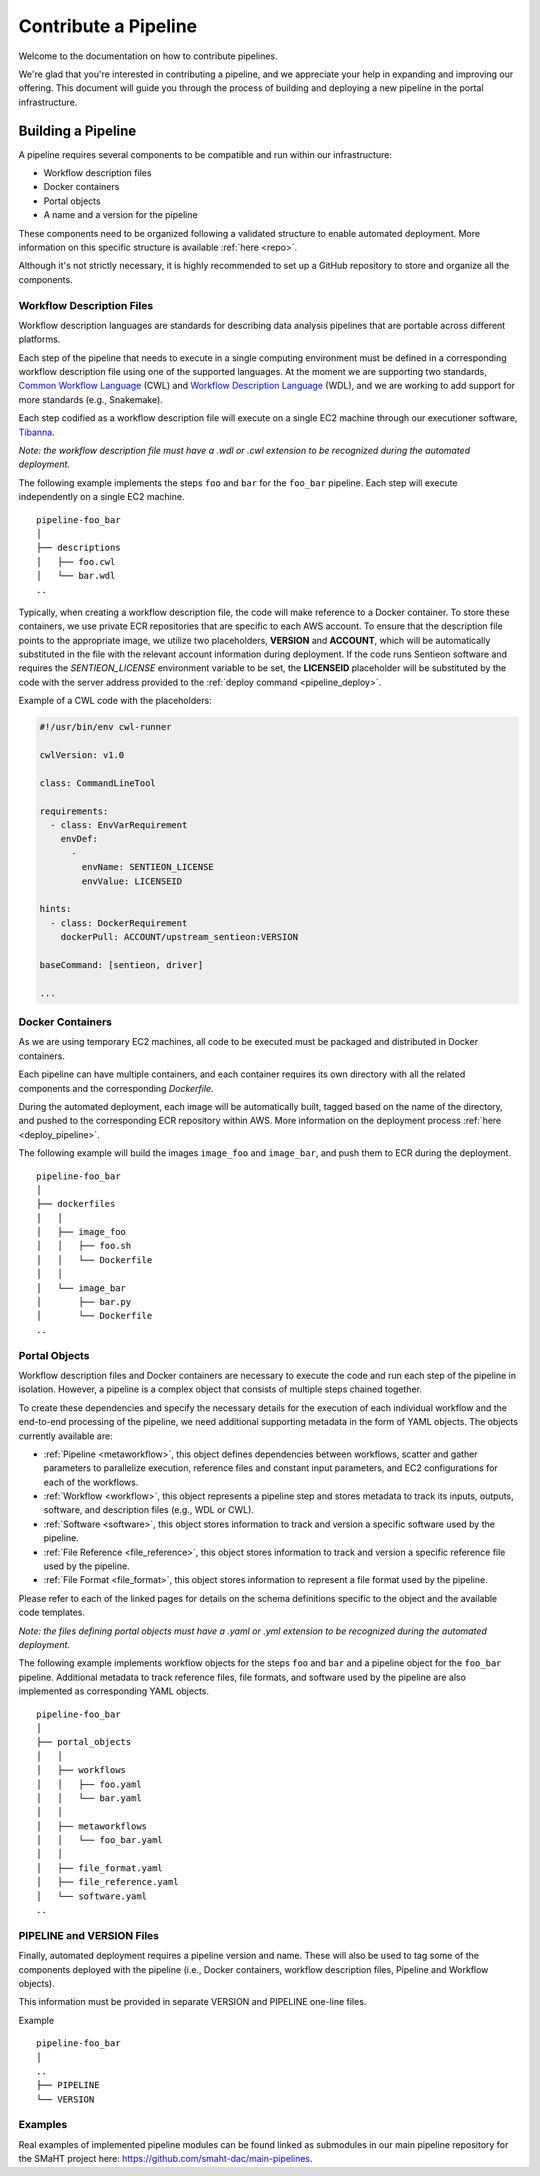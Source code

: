 .. _contribute_pipeline:

======================
Contribute a Pipeline
======================

Welcome to the documentation on how to contribute pipelines.

We're glad that you're interested in contributing a pipeline, and we appreciate your help in expanding and improving our offering.
This document will guide you through the process of building and deploying a new pipeline in the portal infrastructure.


Building a Pipeline
^^^^^^^^^^^^^^^^^^^

A pipeline requires several components to be compatible and run within our infrastructure:

- Workflow description files
- Docker containers
- Portal objects
- A name and a version for the pipeline

These components need to be organized following a validated structure to enable automated deployment.
More information on this specific structure is available :ref:`here <repo>`.

Although it's not strictly necessary, it is highly recommended to set up a GitHub repository to store and organize all the components.


Workflow Description Files
--------------------------

Workflow description languages are standards for describing data analysis pipelines that are portable across different platforms.

Each step of the pipeline that needs to execute in a single computing environment must be defined in a corresponding workflow description file using one of the supported languages.
At the moment we are supporting two standards, `Common Workflow Language <https://www.commonwl.org>`__ (CWL) and `Workflow Description Language <https://openwdl.org>`__ (WDL), and we are working to add support for more standards (e.g., Snakemake).

Each step codified as a workflow description file will execute on a single EC2 machine through our executioner software, `Tibanna <https://github.com/4dn-dcic/tibanna>`__.

*Note: the workflow description file must have a .wdl or .cwl extension to be recognized during the automated deployment.*

The following example implements the steps ``foo`` and ``bar`` for the ``foo_bar`` pipeline.
Each step will execute independently on a single EC2 machine.

::

  pipeline-foo_bar
  │
  ├── descriptions
  │   ├── foo.cwl
  │   └── bar.wdl
  ..

Typically, when creating a workflow description file, the code will make reference to a Docker container.
To store these containers, we use private ECR repositories that are specific to each AWS account.
To ensure that the description file points to the appropriate image, we utilize two placeholders, **VERSION** and **ACCOUNT**,
which will be automatically substituted in the file with the relevant account information during deployment.
If the code runs Sentieon software and requires the *SENTIEON_LICENSE* environment variable to be set,
the **LICENSEID** placeholder will be substituted by the code with the server address provided to the :ref:`deploy command <pipeline_deploy>`.

Example of a CWL code with the placeholders:

.. code-block:: yaml

  #!/usr/bin/env cwl-runner

  cwlVersion: v1.0

  class: CommandLineTool

  requirements:
    - class: EnvVarRequirement
      envDef:
        -
          envName: SENTIEON_LICENSE
          envValue: LICENSEID

  hints:
    - class: DockerRequirement
      dockerPull: ACCOUNT/upstream_sentieon:VERSION

  baseCommand: [sentieon, driver]

  ...

Docker Containers
-----------------

As we are using temporary EC2 machines, all code to be executed must be packaged and distributed in Docker containers.

Each pipeline can have multiple containers, and each container requires its own directory with all the related components and the corresponding *Dockerfile*.

During the automated deployment, each image will be automatically built, tagged based on the name of the directory, and pushed to the corresponding ECR repository within AWS.
More information on the deployment process :ref:`here <deploy_pipeline>`.

The following example will build the images ``image_foo`` and ``image_bar``, and push them to ECR during the deployment.

::

  pipeline-foo_bar
  │
  ├── dockerfiles
  │   │
  │   ├── image_foo
  │   │   ├── foo.sh
  │   │   └── Dockerfile
  │   │
  │   └── image_bar
  │       ├── bar.py
  │       └── Dockerfile
  ..


Portal Objects
--------------

Workflow description files and Docker containers are necessary to execute the code and run each step of the pipeline in isolation.
However, a pipeline is a complex object that consists of multiple steps chained together.

To create these dependencies and specify the necessary details for the execution of each individual workflow and the end-to-end processing of the pipeline, we need additional supporting metadata in the form of YAML objects.
The objects currently available are:

- :ref:`Pipeline <metaworkflow>`,
  this object defines dependencies between workflows, scatter and gather parameters to parallelize execution, reference files and constant input parameters, and EC2 configurations for each of the workflows.
- :ref:`Workflow <workflow>`,
  this object represents a pipeline step and stores metadata to track its inputs, outputs, software, and description files (e.g., WDL or CWL).
- :ref:`Software <software>`,
  this object stores information to track and version a specific software used by the pipeline.
- :ref:`File Reference <file_reference>`,
  this object stores information to track and version a specific reference file used by the pipeline.
- :ref:`File Format <file_format>`,
  this object stores information to represent a file format used by the pipeline.

Please refer to each of the linked pages for details on the schema definitions specific to the object and the available code templates.

*Note: the files defining portal objects must have a .yaml or .yml extension to be recognized during the automated deployment.*

The following example implements workflow objects for the steps ``foo`` and ``bar`` and a pipeline object for the ``foo_bar`` pipeline.
Additional metadata to track reference files, file formats, and software used by the pipeline are also implemented as corresponding YAML objects.

::

  pipeline-foo_bar
  │
  ├── portal_objects
  │   │
  │   ├── workflows
  │   │   ├── foo.yaml
  │   │   └── bar.yaml
  │   │
  │   ├── metaworkflows
  │   │   └── foo_bar.yaml
  │   │
  │   ├── file_format.yaml
  │   ├── file_reference.yaml
  │   └── software.yaml
  ..


PIPELINE and VERSION Files
--------------------------

Finally, automated deployment requires a pipeline version and name. These will also be used to tag some of the components deployed with the pipeline (i.e., Docker containers, workflow description files, Pipeline and Workflow objects).

This information must be provided in separate VERSION and PIPELINE one-line files.

Example

::

  pipeline-foo_bar
  │
  ..
  ├── PIPELINE
  └── VERSION


Examples
--------

Real examples of implemented pipeline modules can be found linked as submodules in our main pipeline repository for the SMaHT project here: https://github.com/smaht-dac/main-pipelines.
